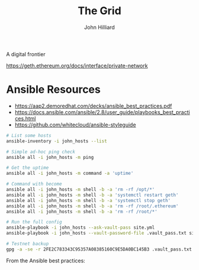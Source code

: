 #+TITLE: The Grid
#+DATE:
#+AUTHOR: John Hilliard
#+EMAIL: jhilliard@nextjump.com
#+CREATOR: John Hilliard
#+DESCRIPTION:


#+OPTIONS: toc:nil
#+LATEX_HEADER: \usepackage{geometry}
#+LATEX_HEADER: \usepackage{lmodern}
#+LATEX_HEADER: \geometry{left=1in,right=1in,top=1in,bottom=1in}
#+LaTeX_CLASS_OPTIONS: [letterpaper]


A digital frontier

https://geth.ethereum.org/docs/interface/private-network

* Ansible Resources

- https://aap2.demoredhat.com/decks/ansible_best_practices.pdf
- https://docs.ansible.com/ansible/2.8/user_guide/playbooks_best_practices.html
- https://github.com/whitecloud/ansible-styleguide


#+begin_src bash
# List some hosts
ansible-inventory -i john_hosts --list

# Simple ad-hoc ping check
ansible all -i john_hosts -m ping

# Get the uptime
ansible all -i john_hosts -m command -a 'uptime'

# Command with become
ansible all -i john_hosts -m shell -b -a 'rm -rf /opt/*'
ansible all -i john_hosts -m shell -b -a 'systemctl restart geth'
ansible all -i john_hosts -m shell -b -a 'systemctl stop geth'
ansible all -i john_hosts -m shell -b -a 'rm -rf /root/.ethereum'
ansible all -i john_hosts -m shell -b -a 'rm -rf /root/*'

# Run the full config
ansible-playbook -i john_hosts --ask-vault-pass site.yml
ansible-playbook -i john_hosts --vault-password-file .vault_pass.txt site.yml

# Testnet backup
gpg -a -se -r 2FE2C783343C95357A08385160C9E5DA0BC145B3 .vault_pass.txt
#+end_src



From the Ansible best practices:

#+begin_export ascii
production                # inventory file for production servers
staging                   # inventory file for staging environment

group_vars/
   group1.yml             # here we assign variables to particular groups
   group2.yml
host_vars/
   hostname1.yml          # here we assign variables to particular systems
   hostname2.yml

library/                  # if any custom modules, put them here (optional)
module_utils/             # if any custom module_utils to support modules, put them here (optional)
filter_plugins/           # if any custom filter plugins, put them here (optional)

site.yml                  # master playbook
webservers.yml            # playbook for webserver tier
dbservers.yml             # playbook for dbserver tier

roles/
    common/               # this hierarchy represents a "role"
        tasks/            #
            main.yml      #  <-- tasks file can include smaller files if warranted
        handlers/         #
            main.yml      #  <-- handlers file
        templates/        #  <-- files for use with the template resource
            ntp.conf.j2   #  <------- templates end in .j2
        files/            #
            bar.txt       #  <-- files for use with the copy resource
            foo.sh        #  <-- script files for use with the script resource
        vars/             #
            main.yml      #  <-- variables associated with this role
        defaults/         #
            main.yml      #  <-- default lower priority variables for this role
        meta/             #
            main.yml      #  <-- role dependencies
        library/          # roles can also include custom modules
        module_utils/     # roles can also include custom module_utils
        lookup_plugins/   # or other types of plugins, like lookup in this case

    webtier/              # same kind of structure as "common" was above, done for the webtier role
    monitoring/           # ""
    fooapp/               # ""
#+end_export
